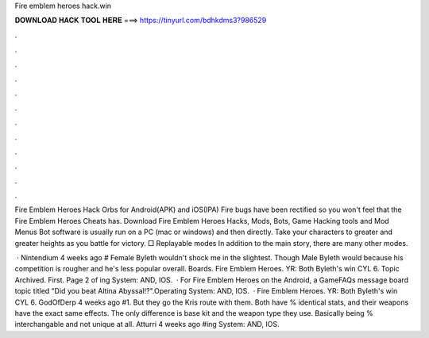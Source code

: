 Fire emblem heroes hack.win



𝐃𝐎𝐖𝐍𝐋𝐎𝐀𝐃 𝐇𝐀𝐂𝐊 𝐓𝐎𝐎𝐋 𝐇𝐄𝐑𝐄 ===> https://tinyurl.com/bdhkdms3?986529



.



.



.



.



.



.



.



.



.



.



.



.

Fire Emblem Heroes Hack Orbs for Android(APK) and iOS(IPA) Fire bugs have been rectified so you won't feel that the Fire Emblem Heroes Cheats has. Download Fire Emblem Heroes Hacks, Mods, Bots, Game Hacking tools and Mod Menus Bot software is usually run on a PC (mac or windows) and then directly. Take your characters to greater and greater heights as you battle for victory. □ Replayable modes In addition to the main story, there are many other modes.

 · Nintendium 4 weeks ago # Female Byleth wouldn't shock me in the slightest. Though Male Byleth would because his competition is rougher and he's less popular overall. Boards. Fire Emblem Heroes. YR: Both Byleth's win CYL 6. Topic Archived. First. Page 2 of ing System: AND, IOS.  · For Fire Emblem Heroes on the Android, a GameFAQs message board topic titled "Did you beat Altina Abyssal!?".Operating System: AND, IOS.  · Fire Emblem Heroes. YR: Both Byleth's win CYL 6. GodOfDerp 4 weeks ago #1. But they go the Kris route with them. Both have % identical stats, and their weapons have the exact same effects. The only difference is base kit and the weapon type they use. Basically being % interchangable and not unique at all. Atturri 4 weeks ago #ing System: AND, IOS.

